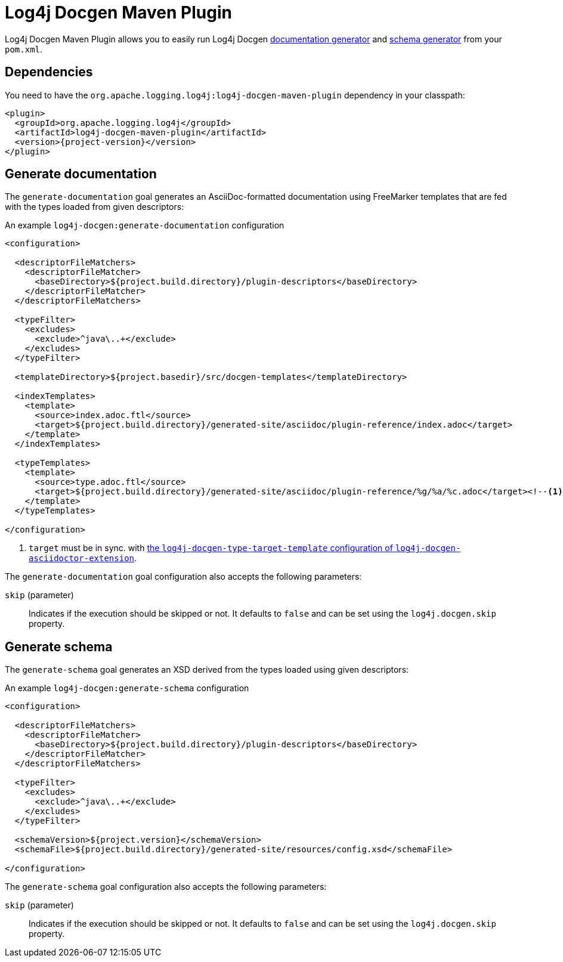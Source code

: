 ////
Licensed to the Apache Software Foundation (ASF) under one or more
contributor license agreements. See the NOTICE file distributed with
this work for additional information regarding copyright ownership.
The ASF licenses this file to You under the Apache License, Version 2.0
(the "License"); you may not use this file except in compliance with
the License. You may obtain a copy of the License at

    https://www.apache.org/licenses/LICENSE-2.0

Unless required by applicable law or agreed to in writing, software
distributed under the License is distributed on an "AS IS" BASIS,
WITHOUT WARRANTIES OR CONDITIONS OF ANY KIND, either express or implied.
See the License for the specific language governing permissions and
limitations under the License.
////

= Log4j Docgen Maven Plugin

Log4j Docgen Maven Plugin allows you to easily run Log4j Docgen xref:log4j-docgen.adoc#documentation-generator[documentation generator] and xref:log4j-docgen.adoc#schema-generator[schema generator] from your `pom.xml`.

[#dependencies]
== Dependencies

You need to have the `org.apache.logging.log4j:log4j-docgen-maven-plugin` dependency in your classpath:

[source,xml,subs="+attributes"]
----
<plugin>
  <groupId>org.apache.logging.log4j</groupId>
  <artifactId>log4j-docgen-maven-plugin</artifactId>
  <version>{project-version}</version>
</plugin>
----

[#generate-documentation]
== Generate documentation

The `generate-documentation` goal generates an AsciiDoc-formatted documentation using FreeMarker templates that are fed with the types loaded from given descriptors:

.An example `log4j-docgen:generate-documentation` configuration
[source,xml,subs="+attributes"]
----
<configuration>

  <descriptorFileMatchers>
    <descriptorFileMatcher>
      <baseDirectory>${project.build.directory}/plugin-descriptors</baseDirectory>
    </descriptorFileMatcher>
  </descriptorFileMatchers>

  <typeFilter>
    <excludes>
      <exclude>^java\..+</exclude>
    </excludes>
  </typeFilter>

  <templateDirectory>${project.basedir}/src/docgen-templates</templateDirectory>

  <indexTemplates>
    <template>
      <source>index.adoc.ftl</source>
      <target>${project.build.directory}/generated-site/asciidoc/plugin-reference/index.adoc</target>
    </template>
  </indexTemplates>

  <typeTemplates>
    <template>
      <source>type.adoc.ftl</source>
      <target>${project.build.directory}/generated-site/asciidoc/plugin-reference/%g/%a/%c.adoc</target><!--1-->
    </template>
  </typeTemplates>

</configuration>
----
<1> `target` must be in sync. with xref:log4j-docgen-asciidoctor-extension.adoc#log4j-docgen-type-target-template[the `log4j-docgen-type-target-template` configuration of `log4j-docgen-asciidoctor-extension`].

The `generate-documentation` goal configuration also accepts the following parameters:

`skip` (parameter)::
Indicates if the execution should be skipped or not.
It defaults to `false` and can be set using the `log4j.docgen.skip` property.

[#generate-schema]
== Generate schema

The `generate-schema` goal generates an XSD derived from the types loaded using given descriptors:

.An example `log4j-docgen:generate-schema` configuration
[source,xml,subs="+attributes"]
----
<configuration>

  <descriptorFileMatchers>
    <descriptorFileMatcher>
      <baseDirectory>${project.build.directory}/plugin-descriptors</baseDirectory>
    </descriptorFileMatcher>
  </descriptorFileMatchers>

  <typeFilter>
    <excludes>
      <exclude>^java\..+</exclude>
    </excludes>
  </typeFilter>

  <schemaVersion>${project.version}</schemaVersion>
  <schemaFile>${project.build.directory}/generated-site/resources/config.xsd</schemaFile>

</configuration>
----

The `generate-schema` goal configuration also accepts the following parameters:

`skip` (parameter)::
Indicates if the execution should be skipped or not.
It defaults to `false` and can be set using the `log4j.docgen.skip` property.
